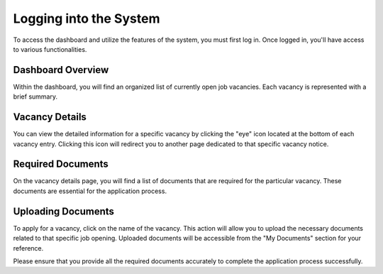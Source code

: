 Logging into the System
=======================

To access the dashboard and utilize the features of the system, you must first log in. Once logged in, you'll have access to various functionalities.

Dashboard Overview
------------------

Within the dashboard, you will find an organized list of currently open job vacancies. Each vacancy is represented with a brief summary.

Vacancy Details
---------------

You can view the detailed information for a specific vacancy by clicking the "eye" icon located at the bottom of each vacancy entry. Clicking this icon will redirect you to another page dedicated to that specific vacancy notice.

Required Documents
------------------

On the vacancy details page, you will find a list of documents that are required for the particular vacancy. These documents are essential for the application process.

Uploading Documents
-------------------

To apply for a vacancy, click on the name of the vacancy. This action will allow you to upload the necessary documents related to that specific job opening. Uploaded documents will be accessible from the "My Documents" section for your reference.

Please ensure that you provide all the required documents accurately to complete the application process successfully.
